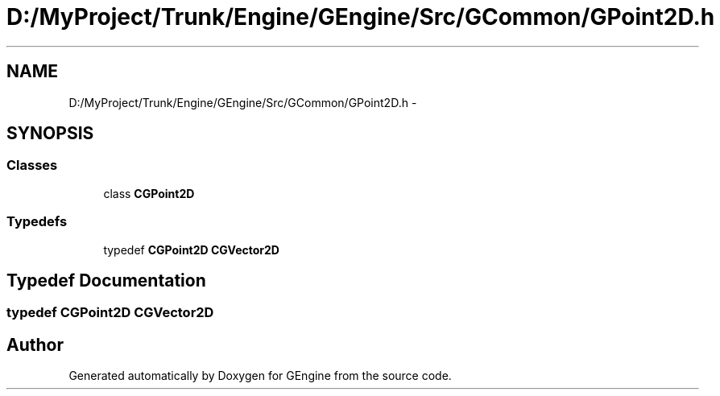.TH "D:/MyProject/Trunk/Engine/GEngine/Src/GCommon/GPoint2D.h" 3 "Sat Dec 26 2015" "Version v0.1" "GEngine" \" -*- nroff -*-
.ad l
.nh
.SH NAME
D:/MyProject/Trunk/Engine/GEngine/Src/GCommon/GPoint2D.h \- 
.SH SYNOPSIS
.br
.PP
.SS "Classes"

.in +1c
.ti -1c
.RI "class \fBCGPoint2D\fP"
.br
.in -1c
.SS "Typedefs"

.in +1c
.ti -1c
.RI "typedef \fBCGPoint2D\fP \fBCGVector2D\fP"
.br
.in -1c
.SH "Typedef Documentation"
.PP 
.SS "typedef \fBCGPoint2D\fP \fBCGVector2D\fP"

.SH "Author"
.PP 
Generated automatically by Doxygen for GEngine from the source code\&.
